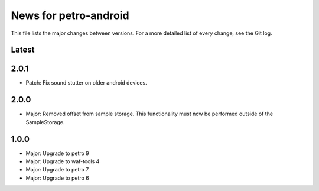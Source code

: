 News for petro-android
======================

This file lists the major changes between versions. For a more detailed list of
every change, see the Git log.

Latest
------

2.0.1
-----
* Patch: Fix sound stutter on older android devices.

2.0.0
-----
* Major: Removed offset from sample storage. This functionality must now be
  performed outside of the SampleStorage.

1.0.0
-----
* Major: Upgrade to petro 9
* Major: Upgrade to waf-tools 4
* Major: Upgrade to petro 7
* Major: Upgrade to petro 6

